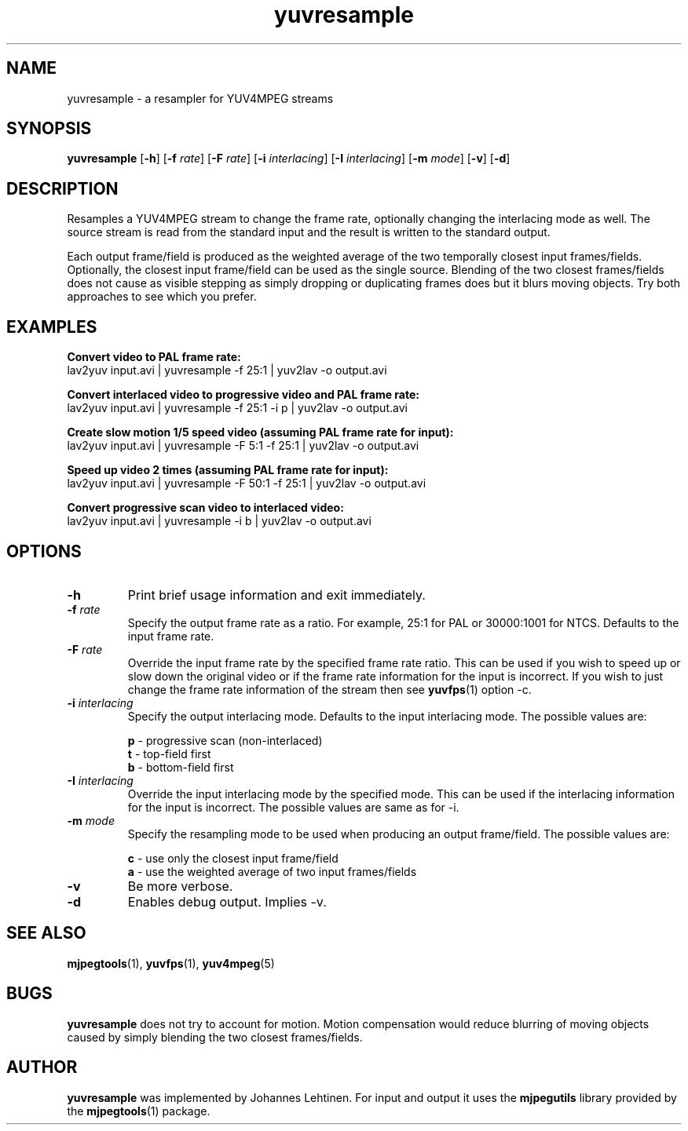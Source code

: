 .TH "yuvresample" 1 "29 December 2005" "Johannes Lehtinen" "JL yuvutils"
.SH NAME
yuvresample \- a resampler for YUV4MPEG streams
.SH SYNOPSIS
.B yuvresample
.RB [ -h ]
.RB [ -f
.IR rate ]
.RB [ -F
.IR rate ]
.RB [ -i
.IR interlacing ]
.RB [ -I
.IR interlacing ]
.RB [ -m
.IR mode ]
.RB [ -v ]
.RB [ -d ]
.SH DESCRIPTION
Resamples a YUV4MPEG stream to change the frame rate, optionally changing the
interlacing mode as well.
The source stream is read from the standard input and the result is written
to the standard output.

Each output frame/field is produced as the weighted average of the two
temporally closest input frames/fields.
Optionally, the closest input frame/field can be used as the single source.
Blending of the two closest frames/fields does not cause as visible stepping
as simply dropping or duplicating frames does but it blurs moving objects.
Try both approaches to see which you prefer.
.SH EXAMPLES
.B Convert video to PAL frame rate:
.br
lav2yuv input.avi | yuvresample -f 25:1 | yuv2lav -o output.avi

.B Convert interlaced video to progressive video and PAL frame rate:
.br
lav2yuv input.avi | yuvresample -f 25:1 -i p | yuv2lav -o output.avi

.B Create slow motion 1/5 speed video (assuming PAL frame rate for input):
.br
lav2yuv input.avi | yuvresample -F 5:1 -f 25:1 | yuv2lav -o output.avi

.B Speed up video 2 times (assuming PAL frame rate for input):
.br
lav2yuv input.avi | yuvresample -F 50:1 -f 25:1 | yuv2lav -o output.avi

.B Convert progressive scan video to interlaced video:
.br
lav2yuv input.avi | yuvresample -i b | yuv2lav -o output.avi
.SH OPTIONS
.TP
.B \-h
Print brief usage information and exit immediately.
.TP
.B \-f \fIrate\fP
Specify the output frame rate as a ratio.
For example, 25:1 for PAL or
30000:1001 for NTCS.
Defaults to the input frame rate.
.TP
.B \-F \fIrate\fP
Override the input frame rate by the specified frame rate ratio.
This can be used if you wish to speed up or slow down the original video
or if the frame rate information for the input is incorrect.
If you wish to just change the frame rate information of the stream
then see
.BR yuvfps (1)
option -c.
.TP
.B \-i \fIinterlacing\fP
Specify the output interlacing mode.
Defaults to the input interlacing mode.
The possible values are:
.IP
.B p
\- progressive scan (non-interlaced)
.br
.B t
\- top-field first
.br
.B b
\- bottom-field first
.TP
.B \-I \fIinterlacing\fP
Override the input interlacing mode by the specified mode.
This can be used if the interlacing information for the input is incorrect.
The possible values are same as for -i.
.TP
.B \-m \fImode\fP
Specify the resampling mode to be used when producing an output frame/field.
The possible values are:
.IP
.B c
\- use only the closest input frame/field
.br
.B a
\- use the weighted average of two input frames/fields
.TP
.B \-v
Be more verbose.
.TP
.B \-d
Enables debug output.
Implies -v.
.SH SEE ALSO
.BR mjpegtools (1),
.BR yuvfps (1),
.BR yuv4mpeg (5)
.SH BUGS
.B yuvresample
does not try to account for motion. Motion compensation would reduce blurring
of moving objects caused by simply blending the two closest frames/fields.
.SH AUTHOR
.B yuvresample
was implemented by Johannes Lehtinen.
For input and output it uses the \fBmjpegutils\fP
library provided by the
.BR mjpegtools (1) 
package.
